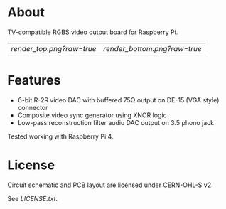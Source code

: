 #+OPTIONS: toc:nil

* About

TV-compatible RGBS video output board for Raspberry Pi.

| [[render_top.png?raw=true]] | [[render_bottom.png?raw=true]] |

* Features

- 6-bit R-2R video DAC with buffered 75Ω output on DE-15 (VGA style) connector
- Composite video sync generator using XNOR logic
- Low-pass reconstruction filter audio DAC output on 3.5 phono jack
 
Tested working with Raspberry Pi 4.

* License

Circuit schematic and PCB layout are licensed under CERN-OHL-S v2.

See [[LICENSE.txt]].
